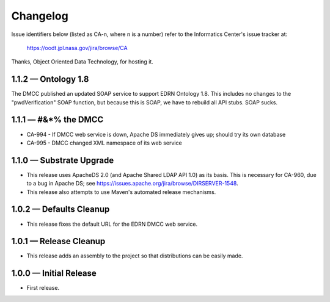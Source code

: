 Changelog
=========

Issue identifiers below (listed as CA-n, where n is a number) refer to the
Informatics Center's issue tracker at:

    https://oodt.jpl.nasa.gov/jira/browse/CA
    
Thanks, Object Oriented Data Technology, for hosting it.


1.1.2 — Ontology 1.8
--------------------

The DMCC published an updated SOAP service to support EDRN Ontology 1.8.  This
includes no changes to the "pwdVerification" SOAP function, but because this is
SOAP, we have to rebuild all API stubs.  SOAP sucks.


1.1.1 — #&*% the DMCC
---------------------

• CA-994 - If DMCC web service is down, Apache DS immediately gives up; should
  try its own database
• CA-995 - DMCC changed XML namespace of its web service


1.1.0 — Substrate Upgrade
-------------------------

• This release uses ApacheDS 2.0 (and Apache Shared LDAP API 1.0) as its
  basis. This is necessary for CA-960, due to a bug in Apache DS; see
  https://issues.apache.org/jira/browse/DIRSERVER-1548.
• This release also attempts to use Maven's automated release mechanisms.


1.0.2 — Defaults Cleanup
------------------------

• This release fixes the default URL for the EDRN DMCC web service.


1.0.1 — Release Cleanup
-----------------------

• This release adds an assembly to the project so that distributions can
  be easily made.


1.0.0 — Initial Release
-----------------------

• First release.
